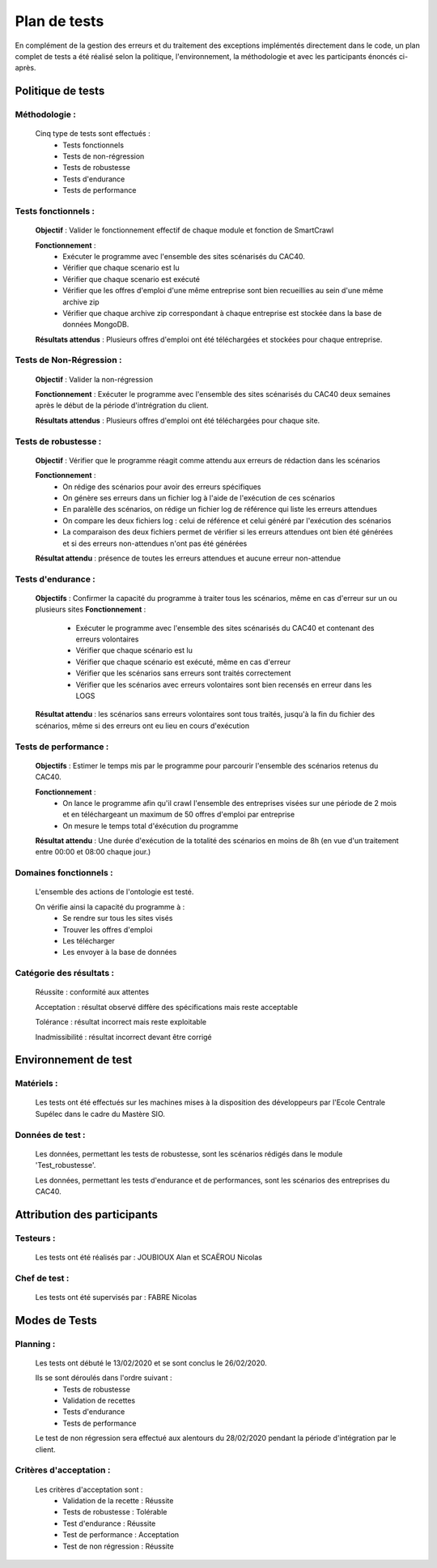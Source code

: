**************
Plan de tests
**************

En complément de la gestion des erreurs et du traitement des exceptions implémentés directement dans le code, un plan complet de tests a été réalisé selon la politique, l'environnement, la méthodologie et avec les participants énoncés ci-après.


Politique de tests
==================

Méthodologie :
~~~~~~~~~~~~

   Cinq type de tests sont effectués :
      - Tests fonctionnels
      - Tests de non-régression
      - Tests de robustesse
      - Tests d'endurance
      - Tests de performance

Tests fonctionnels :
~~~~~~~~~~~~~~~~~~

   **Objectif** : Valider le fonctionnement effectif de chaque module et fonction de SmartCrawl

   **Fonctionnement** :
      - Exécuter le programme avec l'ensemble des sites scénarisés du CAC40.
      - Vérifier que chaque scenario est lu
      - Vérifier que chaque scenario est exécuté
      - Vérifier que les offres d'emploi d'une même entreprise sont bien recueillies au sein d'une même archive zip
      - Vérifier que chaque archive zip correspondant à chaque entreprise est stockée dans la base de données MongoDB.

   **Résultats attendus** : Plusieurs offres d'emploi ont été téléchargées et stockées pour chaque entreprise.


Tests de Non-Régression :
~~~~~~~~~~~~~~~~~~~~~~~

   **Objectif** : Valider la non-régression

   **Fonctionnement** : Exécuter le programme avec l'ensemble des sites scénarisés du CAC40 deux semaines après le début de la période d'intrégration du client.

   **Résultats attendus** : Plusieurs offres d'emploi ont été téléchargées pour chaque site.

Tests de robustesse :
~~~~~~~~~~~~~~~~~~~

   **Objectif** : Vérifier que le programme réagit comme attendu aux erreurs de rédaction dans les scénarios

   **Fonctionnement** :
      - On rédige des scénarios pour avoir des erreurs spécifiques
      - On génère ses erreurs dans un fichier log à l'aide de l'exécution de ces scénarios
      - En paralèlle des scénarios, on rédige un fichier log de référence qui liste les erreurs attendues
      - On compare les deux fichiers log : celui de référence et celui généré par l'exécution des scénarios
      - La comparaison des deux fichiers permet de vérifier si les erreurs attendues ont bien été générées et si des erreurs non-attendues n'ont pas été générées

   **Résultat attendu** : présence de toutes les erreurs attendues et aucune erreur non-attendue

   .. image:: IMG/TestRobustesse.jpeg
      :align: center

Tests d'endurance :
~~~~~~~~~~~~~~~~~

    **Objectifs** : Confirmer la capacité du programme à traiter tous les scénarios, même en cas d'erreur sur un ou plusieurs sites
    **Fonctionnement** :
      - Exécuter le programme avec l'ensemble des sites scénarisés du CAC40 et contenant des erreurs volontaires
      - Vérifier que chaque scénario est lu
      - Vérifier que chaque scénario est exécuté, même en cas d'erreur
      - Vérifier que les scénarios sans erreurs sont traités correctement
      - Vérifier que les scénarios avec erreurs volontaires sont bien recensés en erreur dans les LOGS

    **Résultat attendu** : les scénarios sans erreurs volontaires sont tous traités, jusqu'à la fin du fichier des scénarios, même si des erreurs ont eu lieu en cours d'exécution

Tests de performance :
~~~~~~~~~~~~~~~~~~~~

  **Objectifs** : Estimer le temps mis par le programme pour parcourir l'ensemble des scénarios retenus du CAC40.

  **Fonctionnement** :
     - On lance le programme afin qu'il crawl l'ensemble des entreprises visées sur une période de 2 mois et en téléchargeant un maximum de 50 offres d'emploi par entreprise
     - On mesure le temps total d'éxécution du programme

  **Résultat attendu** : Une durée d'exécution de la totalité des scénarios en moins de 8h (en vue d'un traitement entre 00:00 et 08:00 chaque jour.)

Domaines fonctionnels :
~~~~~~~~~~~~~~~~~~~~~~~~

  L'ensemble des actions de l'ontologie est testé.

  On vérifie ainsi la capacité du programme à :
     - Se rendre sur tous les sites visés
     - Trouver les offres d'emploi
     - Les télécharger
     - Les envoyer à la base de données

Catégorie des résultats :
~~~~~~~~~~~~~~~~~~~~~~~

   Réussite : conformité aux attentes

   Acceptation : résultat observé diffère des spécifications mais reste acceptable

   Tolérance : résultat incorrect mais reste exploitable

   Inadmissibilité : résultat incorrect devant être corrigé

Environnement de test
======================

Matériels :
~~~~~~~~~~~~

   Les tests ont été effectués sur les machines mises à la disposition des développeurs par l'Ecole Centrale Supélec dans le cadre du Mastère SIO.

Données de test :
~~~~~~~~~~~~~~~~~~

  Les données, permettant les tests de robustesse, sont les scénarios rédigés dans le module 'Test_robustesse'.

  Les données, permettant les tests d'endurance et de performances, sont les scénarios des entreprises du CAC40.

Attribution des participants
=============================

Testeurs :
~~~~~~~~~~~

  Les tests ont été réalisés par : JOUBIOUX Alan et SCAËROU Nicolas

Chef de test :
~~~~~~~~~~~~~~~

  Les tests ont été supervisés par : FABRE Nicolas

Modes de Tests
===============

Planning :
~~~~~~~~~~~

  Les tests ont débuté le 13/02/2020 et se sont conclus le 26/02/2020.

  Ils se sont déroulés dans l'ordre suivant :
     - Tests de robustesse
     - Validation de recettes
     - Tests d'endurance
     - Tests de performance

  Le test de non régression sera effectué aux alentours du 28/02/2020 pendant la période d'intégration par le client.

Critères d'acceptation :
~~~~~~~~~~~~~~~~~~~~~~~~~

  Les critères d'acceptation sont :
     - Validation de la recette : Réussite
     - Tests de robustesse : Tolérable
     - Test d'endurance : Réussite
     - Test de performance : Acceptation
     - Test de non régression : Réussite
